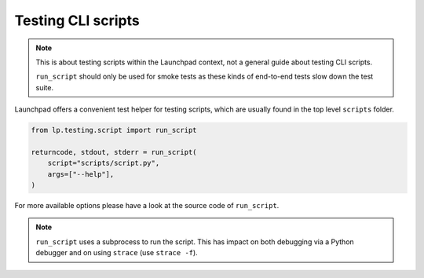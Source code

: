 ===================
Testing CLI scripts
===================

.. note::

    This is about testing scripts within the Launchpad context,
    not a general guide about testing CLI scripts.

    ``run_script`` should only be used for smoke tests as these kinds of
    end-to-end tests slow down the test suite.

Launchpad offers a convenient test helper for testing scripts,
which are usually found in the top level ``scripts`` folder.

.. code-block:: python

    from lp.testing.script import run_script

    returncode, stdout, stderr = run_script(
        script="scripts/script.py",
        args=["--help"],
    )

For more available options please have a look at the source code of
``run_script``.

.. note::

    ``run_script`` uses a subprocess to run the script. This has impact on both
    debugging via a Python debugger and on using ``strace``
    (use ``strace -f``).
